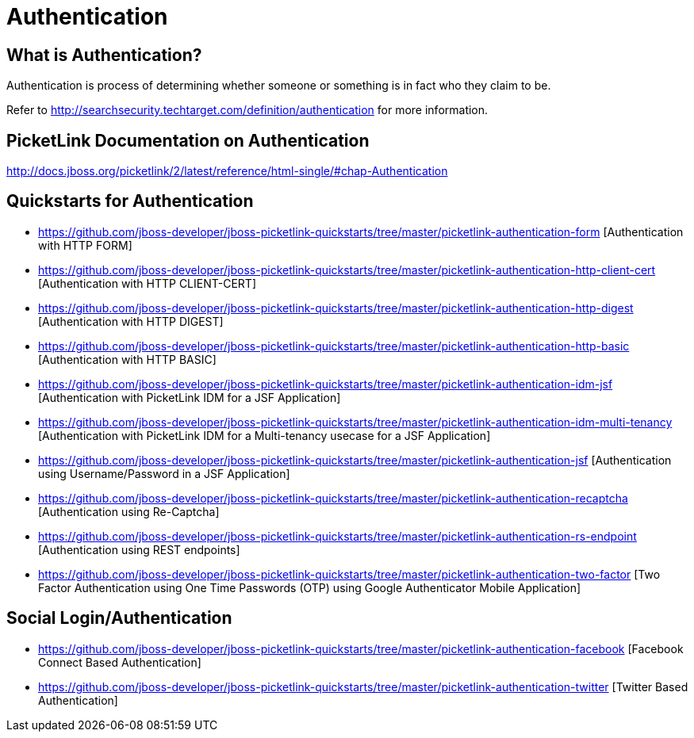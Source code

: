 = Authentication
:awestruct-layout: project
:page-interpolate: true
:showtitle:

== What is Authentication?
Authentication is process of determining whether someone or something is in fact who they claim to be.

Refer to http://searchsecurity.techtarget.com/definition/authentication for more information.

== PicketLink Documentation on Authentication
http://docs.jboss.org/picketlink/2/latest/reference/html-single/#chap-Authentication

== Quickstarts for Authentication

* https://github.com/jboss-developer/jboss-picketlink-quickstarts/tree/master/picketlink-authentication-form [Authentication with HTTP FORM]

* https://github.com/jboss-developer/jboss-picketlink-quickstarts/tree/master/picketlink-authentication-http-client-cert [Authentication with HTTP CLIENT-CERT]

* https://github.com/jboss-developer/jboss-picketlink-quickstarts/tree/master/picketlink-authentication-http-digest [Authentication with HTTP DIGEST]

* https://github.com/jboss-developer/jboss-picketlink-quickstarts/tree/master/picketlink-authentication-http-basic [Authentication with HTTP BASIC]

* https://github.com/jboss-developer/jboss-picketlink-quickstarts/tree/master/picketlink-authentication-idm-jsf [Authentication with PicketLink IDM for a JSF Application]

* https://github.com/jboss-developer/jboss-picketlink-quickstarts/tree/master/picketlink-authentication-idm-multi-tenancy [Authentication with PicketLink IDM for a Multi-tenancy usecase for a JSF Application]

* https://github.com/jboss-developer/jboss-picketlink-quickstarts/tree/master/picketlink-authentication-jsf [Authentication using Username/Password in a JSF Application]

* https://github.com/jboss-developer/jboss-picketlink-quickstarts/tree/master/picketlink-authentication-recaptcha [Authentication using Re-Captcha]

* https://github.com/jboss-developer/jboss-picketlink-quickstarts/tree/master/picketlink-authentication-rs-endpoint [Authentication using REST endpoints]

* https://github.com/jboss-developer/jboss-picketlink-quickstarts/tree/master/picketlink-authentication-two-factor [Two Factor Authentication using One Time Passwords (OTP) using Google Authenticator Mobile Application]

== Social Login/Authentication

* https://github.com/jboss-developer/jboss-picketlink-quickstarts/tree/master/picketlink-authentication-facebook [Facebook Connect Based Authentication]

* https://github.com/jboss-developer/jboss-picketlink-quickstarts/tree/master/picketlink-authentication-twitter [Twitter Based Authentication]
